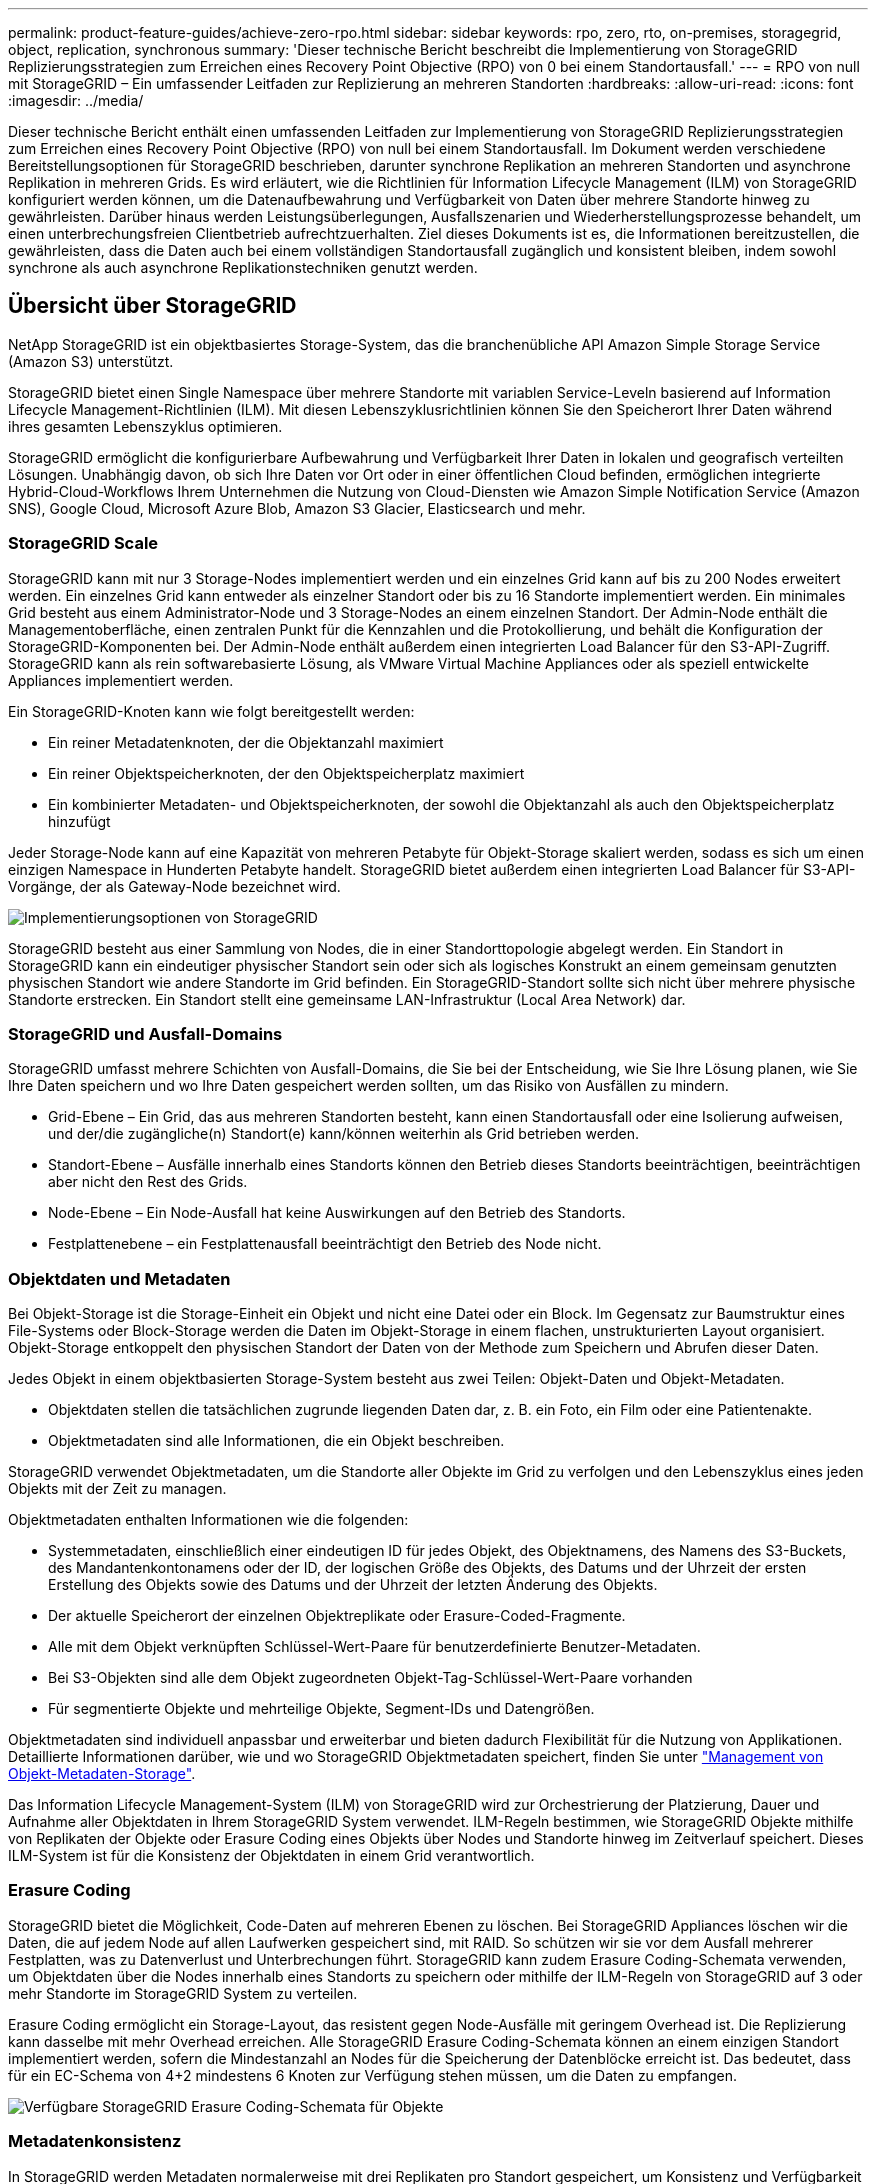 ---
permalink: product-feature-guides/achieve-zero-rpo.html 
sidebar: sidebar 
keywords: rpo, zero, rto, on-premises, storagegrid, object, replication, synchronous 
summary: 'Dieser technische Bericht beschreibt die Implementierung von StorageGRID Replizierungsstrategien zum Erreichen eines Recovery Point Objective (RPO) von 0 bei einem Standortausfall.' 
---
= RPO von null mit StorageGRID – Ein umfassender Leitfaden zur Replizierung an mehreren Standorten
:hardbreaks:
:allow-uri-read: 
:icons: font
:imagesdir: ../media/


[role="lead"]
Dieser technische Bericht enthält einen umfassenden Leitfaden zur Implementierung von StorageGRID Replizierungsstrategien zum Erreichen eines Recovery Point Objective (RPO) von null bei einem Standortausfall. Im Dokument werden verschiedene Bereitstellungsoptionen für StorageGRID beschrieben, darunter synchrone Replikation an mehreren Standorten und asynchrone Replikation in mehreren Grids. Es wird erläutert, wie die Richtlinien für Information Lifecycle Management (ILM) von StorageGRID konfiguriert werden können, um die Datenaufbewahrung und Verfügbarkeit von Daten über mehrere Standorte hinweg zu gewährleisten. Darüber hinaus werden Leistungsüberlegungen, Ausfallszenarien und Wiederherstellungsprozesse behandelt, um einen unterbrechungsfreien Clientbetrieb aufrechtzuerhalten. Ziel dieses Dokuments ist es, die Informationen bereitzustellen, die gewährleisten, dass die Daten auch bei einem vollständigen Standortausfall zugänglich und konsistent bleiben, indem sowohl synchrone als auch asynchrone Replikationstechniken genutzt werden.



== Übersicht über StorageGRID

NetApp StorageGRID ist ein objektbasiertes Storage-System, das die branchenübliche API Amazon Simple Storage Service (Amazon S3) unterstützt.

StorageGRID bietet einen Single Namespace über mehrere Standorte mit variablen Service-Leveln basierend auf Information Lifecycle Management-Richtlinien (ILM). Mit diesen Lebenszyklusrichtlinien können Sie den Speicherort Ihrer Daten während ihres gesamten Lebenszyklus optimieren.

StorageGRID ermöglicht die konfigurierbare Aufbewahrung und Verfügbarkeit Ihrer Daten in lokalen und geografisch verteilten Lösungen. Unabhängig davon, ob sich Ihre Daten vor Ort oder in einer öffentlichen Cloud befinden, ermöglichen integrierte Hybrid-Cloud-Workflows Ihrem Unternehmen die Nutzung von Cloud-Diensten wie Amazon Simple Notification Service (Amazon SNS), Google Cloud, Microsoft Azure Blob, Amazon S3 Glacier, Elasticsearch und mehr.



=== StorageGRID Scale

StorageGRID kann mit nur 3 Storage-Nodes implementiert werden und ein einzelnes Grid kann auf bis zu 200 Nodes erweitert werden. Ein einzelnes Grid kann entweder als einzelner Standort oder bis zu 16 Standorte implementiert werden. Ein minimales Grid besteht aus einem Administrator-Node und 3 Storage-Nodes an einem einzelnen Standort. Der Admin-Node enthält die Managementoberfläche, einen zentralen Punkt für die Kennzahlen und die Protokollierung, und behält die Konfiguration der StorageGRID-Komponenten bei. Der Admin-Node enthält außerdem einen integrierten Load Balancer für den S3-API-Zugriff. StorageGRID kann als rein softwarebasierte Lösung, als VMware Virtual Machine Appliances oder als speziell entwickelte Appliances implementiert werden.

Ein StorageGRID-Knoten kann wie folgt bereitgestellt werden:

* Ein reiner Metadatenknoten, der die Objektanzahl maximiert
* Ein reiner Objektspeicherknoten, der den Objektspeicherplatz maximiert
* Ein kombinierter Metadaten- und Objektspeicherknoten, der sowohl die Objektanzahl als auch den Objektspeicherplatz hinzufügt


Jeder Storage-Node kann auf eine Kapazität von mehreren Petabyte für Objekt-Storage skaliert werden, sodass es sich um einen einzigen Namespace in Hunderten Petabyte handelt. StorageGRID bietet außerdem einen integrierten Load Balancer für S3-API-Vorgänge, der als Gateway-Node bezeichnet wird.

image:zero-rpo/delivery-paths.png["Implementierungsoptionen von StorageGRID"]

StorageGRID besteht aus einer Sammlung von Nodes, die in einer Standorttopologie abgelegt werden. Ein Standort in StorageGRID kann ein eindeutiger physischer Standort sein oder sich als logisches Konstrukt an einem gemeinsam genutzten physischen Standort wie andere Standorte im Grid befinden. Ein StorageGRID-Standort sollte sich nicht über mehrere physische Standorte erstrecken. Ein Standort stellt eine gemeinsame LAN-Infrastruktur (Local Area Network) dar.



=== StorageGRID und Ausfall-Domains

StorageGRID umfasst mehrere Schichten von Ausfall-Domains, die Sie bei der Entscheidung, wie Sie Ihre Lösung planen, wie Sie Ihre Daten speichern und wo Ihre Daten gespeichert werden sollten, um das Risiko von Ausfällen zu mindern.

* Grid-Ebene – Ein Grid, das aus mehreren Standorten besteht, kann einen Standortausfall oder eine Isolierung aufweisen, und der/die zugängliche(n) Standort(e) kann/können weiterhin als Grid betrieben werden.
* Standort-Ebene – Ausfälle innerhalb eines Standorts können den Betrieb dieses Standorts beeinträchtigen, beeinträchtigen aber nicht den Rest des Grids.
* Node-Ebene – Ein Node-Ausfall hat keine Auswirkungen auf den Betrieb des Standorts.
* Festplattenebene – ein Festplattenausfall beeinträchtigt den Betrieb des Node nicht.




=== Objektdaten und Metadaten

Bei Objekt-Storage ist die Storage-Einheit ein Objekt und nicht eine Datei oder ein Block. Im Gegensatz zur Baumstruktur eines File-Systems oder Block-Storage werden die Daten im Objekt-Storage in einem flachen, unstrukturierten Layout organisiert. Objekt-Storage entkoppelt den physischen Standort der Daten von der Methode zum Speichern und Abrufen dieser Daten.

Jedes Objekt in einem objektbasierten Storage-System besteht aus zwei Teilen: Objekt-Daten und Objekt-Metadaten.

* Objektdaten stellen die tatsächlichen zugrunde liegenden Daten dar, z. B. ein Foto, ein Film oder eine Patientenakte.
* Objektmetadaten sind alle Informationen, die ein Objekt beschreiben.


StorageGRID verwendet Objektmetadaten, um die Standorte aller Objekte im Grid zu verfolgen und den Lebenszyklus eines jeden Objekts mit der Zeit zu managen.

Objektmetadaten enthalten Informationen wie die folgenden:

* Systemmetadaten, einschließlich einer eindeutigen ID für jedes Objekt, des Objektnamens, des Namens des S3-Buckets, des Mandantenkontonamens oder der ID, der logischen Größe des Objekts, des Datums und der Uhrzeit der ersten Erstellung des Objekts sowie des Datums und der Uhrzeit der letzten Änderung des Objekts.
* Der aktuelle Speicherort der einzelnen Objektreplikate oder Erasure-Coded-Fragmente.
* Alle mit dem Objekt verknüpften Schlüssel-Wert-Paare für benutzerdefinierte Benutzer-Metadaten.
* Bei S3-Objekten sind alle dem Objekt zugeordneten Objekt-Tag-Schlüssel-Wert-Paare vorhanden
* Für segmentierte Objekte und mehrteilige Objekte, Segment-IDs und Datengrößen.


Objektmetadaten sind individuell anpassbar und erweiterbar und bieten dadurch Flexibilität für die Nutzung von Applikationen. Detaillierte Informationen darüber, wie und wo StorageGRID Objektmetadaten speichert, finden Sie unter https://docs.netapp.com/us-en/storagegrid/admin/managing-object-metadata-storage.html["Management von Objekt-Metadaten-Storage"].

Das Information Lifecycle Management-System (ILM) von StorageGRID wird zur Orchestrierung der Platzierung, Dauer und Aufnahme aller Objektdaten in Ihrem StorageGRID System verwendet. ILM-Regeln bestimmen, wie StorageGRID Objekte mithilfe von Replikaten der Objekte oder Erasure Coding eines Objekts über Nodes und Standorte hinweg im Zeitverlauf speichert. Dieses ILM-System ist für die Konsistenz der Objektdaten in einem Grid verantwortlich.



=== Erasure Coding

StorageGRID bietet die Möglichkeit, Code-Daten auf mehreren Ebenen zu löschen. Bei StorageGRID Appliances löschen wir die Daten, die auf jedem Node auf allen Laufwerken gespeichert sind, mit RAID. So schützen wir sie vor dem Ausfall mehrerer Festplatten, was zu Datenverlust und Unterbrechungen führt. StorageGRID kann zudem Erasure Coding-Schemata verwenden, um Objektdaten über die Nodes innerhalb eines Standorts zu speichern oder mithilfe der ILM-Regeln von StorageGRID auf 3 oder mehr Standorte im StorageGRID System zu verteilen.

Erasure Coding ermöglicht ein Storage-Layout, das resistent gegen Node-Ausfälle mit geringem Overhead ist. Die Replizierung kann dasselbe mit mehr Overhead erreichen. Alle StorageGRID Erasure Coding-Schemata können an einem einzigen Standort implementiert werden, sofern die Mindestanzahl an Nodes für die Speicherung der Datenblöcke erreicht ist. Das bedeutet, dass für ein EC-Schema von 4+2 mindestens 6 Knoten zur Verfügung stehen müssen, um die Daten zu empfangen.

image:zero-rpo/ec-schemes.png["Verfügbare StorageGRID Erasure Coding-Schemata für Objekte"]



=== Metadatenkonsistenz

In StorageGRID werden Metadaten normalerweise mit drei Replikaten pro Standort gespeichert, um Konsistenz und Verfügbarkeit zu gewährleisten. Diese Redundanz trägt dazu bei, die Datenintegrität und -Verfügbarkeit auch bei einem Ausfall aufrechtzuerhalten.

Die Standardkonsistenz wird auf einer Grid-weiten Ebene definiert. Benutzer können die Konsistenz auf Bucket-Ebene jederzeit ändern.

Die in StorageGRID verfügbaren Bucket-Konsistenzoptionen sind:

* *All*: Bietet die höchste Konsistenz. Alle Nodes im Grid erhalten die Daten sofort, andernfalls schlägt die Anforderung fehl.
* *Strong-global*: Garantiert Lese-nach-Schreiben-Konsistenz für alle Client-Anfragen über alle Standorte hinweg.
* *Strong-global V2*: Garantiert Lese-nach-Schreiben-Konsistenz für alle Client-Anfragen über alle Standorte hinweg. Gewährleistet Konsistenz für mehrere Knoten oder sogar einen Standortausfall, wenn das Quorum aus Metadaten-Replikaten erreichbar ist. Beispielsweise müssen mindestens 5 Replikate aus einem Raster mit 3 Standorten mit maximal 3 Replikaten innerhalb eines Standorts erstellt werden.
* *Strong-site*: Garantiert Lese-nach-Schreiben Konsistenz für alle Client-Anfragen innerhalb einer Site.
* *Read-after-New-write*(default): Bietet Read-after-write-Konsistenz für neue Objekte und eventuelle Konsistenz für Objektaktualisierungen. Hochverfügbarkeit und garantierte Datensicherung Empfohlen für die meisten Fälle.
* *Verfügbar*: Bietet eventuelle Konsistenz für neue Objekte und Objekt-Updates. Verwenden Sie für S3-Buckets nur nach Bedarf (z. B. für einen Bucket mit Protokollwerten, die nur selten gelesen werden, oder für HEAD- oder GET-Vorgänge für nicht vorhandene Schlüssel). Nicht unterstützt für S3 FabricPool-Buckets.




=== Konsistenz von Objektdaten

Metadaten werden automatisch innerhalb von und über Standorte hinweg repliziert, Entscheidungen zur Platzierung von Objektdaten liegen bei Ihnen. Objektdaten können in Replikaten innerhalb und über Standorte hinweg gespeichert werden, in Erasure Coding innerhalb von oder über Standorte hinweg, in einer Kombination oder in Replikaten und in Storage-Schemata, die nach Erasure Coding codiert sind. ILM-Regeln können für alle Objekte angewendet oder so gefiltert werden, dass sie nur für bestimmte Objekte, Buckets oder Mandanten gelten. ILM-Regeln legen fest, wie Objekte gespeichert werden, wie Replikate und/oder Erasure Coding codiert wird, wie lange Objekte an diesen Standorten gespeichert werden, ob sich die Anzahl der Replikate oder Erasure Coding-Schemata ändert oder sich der Standort im Laufe der Zeit ändert.

Jede ILM-Regel wird mit einem von drei Aufnahmeverhalten zum Schutz von Objekten konfiguriert: Dual Commit, Balanced oder Strict.

Die Option für die doppelte Provisionierung erstellt sofort zwei Kopien auf zwei beliebigen unterschiedlichen Storage-Nodes im Grid und gibt die Anforderung erfolgreich an den Client zurück. Die Knotenauswahl wird innerhalb des Standorts der Anforderung versucht, kann jedoch unter Umständen Knoten eines anderen Standorts verwenden. Das Objekt wird der ILM-Warteschlange hinzugefügt, die bewertet und gemäß den ILM-Regeln platziert werden soll.

Die Option „ausgeglichen“ bewertet das Objekt sofort mit der ILM-Richtlinie und platziert das Objekt synchron, bevor die Anforderung erfolgreich an den Client zurückgegeben wird. Wenn die ILM-Regel aufgrund eines Ausfalls oder aufgrund unzureichenden Storage zur Erfüllung der Platzierungsanforderungen nicht sofort erfüllt werden kann, wird stattdessen Dual Commit verwendet. Sobald das Problem behoben ist, platziert ILM das Objekt automatisch basierend auf der definierten Regel.

Die strikte Option wertet das Objekt anhand der ILM-Richtlinie sofort aus und platziert das Objekt synchron, bevor die Anforderung erfolgreich an den Client zurückgegeben wird. Wenn die ILM-Regel aufgrund eines Ausfalls oder aufgrund unzureichenden Storage nicht sofort erfüllt werden kann, um die Platzierungsanforderungen zu erfüllen, schlägt die Anforderung fehl und der Client muss einen Vorgang wiederholen.



=== Lastverteilung

StorageGRID kann mit Client-Zugriff über die integrierten Gateway-Nodes, einen externen Load Balancer von 3^Rd^ Party, DNS-Round Robin oder direkt zu einem Storage-Node implementiert werden. Mehrere Gateway Nodes können an einem Standort implementiert und in Hochverfügbarkeitsgruppen konfiguriert werden, die für automatisches Failover und Failback bei einem Ausfall des Gateway Node sorgen. Sie können Lastausgleichsmethoden in einer Lösung kombinieren, um einen zentralen Zugriffspunkt für alle Standorte in einer Lösung bereitzustellen.

Die Gateway-Nodes gleichen die Last zwischen den Speicher-Nodes an dem Standort aus, an dem sich der Gateway-Node befindet. StorageGRID kann so konfiguriert werden, dass die Gateway-Nodes mithilfe von Nodes von mehreren Standorten eine Lastenverteilung erhalten. Bei dieser Konfiguration würde die Latenz zwischen diesen Standorten auf die Antwortlatenz für die Clientanfragen erhöht. Diese Einstellung sollte nur konfiguriert werden, wenn die Gesamtlatenz für die Clients akzeptabel ist.



== So erreichen Sie mit StorageGRID ein RPO von null

Um ein Recovery Point Objective (RPO) von null in einem Objekt-Storage-System zu erreichen, ist es bei einem Ausfall entscheidend:

* Sowohl Metadaten als auch Objektinhalte werden synchron betrachtet und als konsistent betrachtet
* Der Zugriff auf den Objektinhalt bleibt trotz des Fehlers erhalten.


Für eine Bereitstellung an mehreren Standorten ist Strong Global V2 das bevorzugte Konsistenzmodell, um sicherzustellen, dass Metadaten an allen Standorten synchronisiert werden. Dies macht es unerlässlich, die RPO-Anforderungen von Null zu erfüllen.

Objekte im Storage-System werden nach ILM-Regeln (Information Lifecycle Management) gespeichert, die festlegen, wie und wo Daten während ihres gesamten Lebenszyklus gespeichert werden. Bei der synchronen Replikation kann zwischen strenger Ausführung oder ausgeglichener Ausführung berücksichtigt werden.

* Für ein RPO von null ist eine strikte Ausführung dieser ILM-Regeln nötig, da so sichergestellt wird, dass Objekte ohne Verzögerung oder Fallback an den definierten Standorten platziert werden, sodass die Datenverfügbarkeit und -Konsistenz erhalten bleiben.
* Das ILM-Balance-Aufnahmeverhalten von StorageGRID sorgt für ein Gleichgewicht zwischen Hochverfügbarkeit und Ausfallsicherheit, sodass Benutzer auch bei einem Standortausfall weiterhin Daten aufnehmen können.


Optional kann mit einer Kombination aus lokalem und globalem Lastenausgleich eine RTO von null erreicht werden. Um einen unterbrechungsfreien Client-Zugriff zu gewährleisten, ist ein Lastausgleich für Client-Anfragen erforderlich. Eine StorageGRID-Lösung kann an jedem Standort mehrere Gateway-Nodes und Hochverfügbarkeitsgruppen enthalten. Um einen unterbrechungsfreien Zugriff für Clients an jedem Standort zu ermöglichen, selbst bei einem Standortausfall, sollten Sie eine externe Load Balancing-Lösung in Kombination mit den StorageGRID Gateway Nodes konfigurieren. Konfigurieren Sie die Hochverfügbarkeitsgruppen des Gateway-Node, die die Last innerhalb jedes Standorts verwalten, und verwenden Sie den externen Load Balancer, um die Last über die Hochverfügbarkeitsgruppen hinweg auszugleichen. Der externe Load Balancer muss so konfiguriert werden, dass eine Integritätsprüfung durchgeführt wird, um sicherzustellen, dass Anfragen nur an betriebsbereite Standorte gesendet werden. Weitere Informationen zum Lastausgleich mit StorageGRID finden Sie im https://www.netapp.com/media/17068-tr4626.pdf["Technischer Bericht zum StorageGRID Load Balancer"].



== Synchrone Implementierungen an mehreren Standorten

*Multi-Site-Lösungen:* mit StorageGRID können Sie Objekte synchron über mehrere Standorte innerhalb des Grids hinweg replizieren. Durch die Einrichtung von ILM-Regeln (Information Lifecycle Management) mit Balance oder striktem Verhalten werden Objekte sofort an den angegebenen Speicherorten platziert. Durch die Konfiguration der Bucket-Konsistenzstufe auf Strong Global v2 wird auch die synchrone Metadatenreplikation sichergestellt. StorageGRID verwendet einen einzelnen globalen Namespace und speichert Objektspeicher als Metadaten, sodass jeder Node weiß, an welchem Ort sich alle Kopien oder Elemente, die nach Erasure Coding geschrieben werden, befinden. Wenn ein Objekt nicht von dem Standort abgerufen werden kann, an dem die Anfrage gestellt wurde, wird es automatisch von einem Remote-Standort abgerufen, ohne dass ein Failover erforderlich ist.

Sobald der Ausfall behoben ist, sind keine manuellen Failback-Prozesse erforderlich. Die Replizierungs-Performance hängt von dem Standort mit dem niedrigsten Netzwerkdurchsatz, der höchsten Latenz und der niedrigsten Performance ab. Die Performance eines Standorts basiert auf der Anzahl der Nodes, der Anzahl und Geschwindigkeit der CPU-Kerne, dem Arbeitsspeicher, der Anzahl der Laufwerke und den Laufwerkstypen.

*Multi-Grid-Lösungen:* StorageGRID kann Mandanten, Benutzer und Buckets mithilfe von Grid-übergreifender Replikation (CGR) zwischen mehreren StorageGRID-Systemen replizieren. CGR kann ausgewählte Daten auf mehr als 16 Standorte erweitern, die nutzbare Kapazität Ihres Objektspeichers erhöhen und Disaster Recovery bereitstellen. Die Replikation von Buckets mit CGR umfasst Objekte, Objektversionen und Metadaten und kann bidirektional oder einseitig erfolgen. Der Recovery-Zeitpunkt (Recovery Point Objective, RPO) hängt von der Performance des jeweiligen StorageGRID-Systems und der Netzwerkverbindungen zwischen diesen Systemen ab.

*Zusammenfassung:*

* Die Grid-interne Replizierung umfasst sowohl synchrone als auch asynchrone Replizierung, die mithilfe des ILM-Aufnahmeverhaltens und der Konsistenzkontrolle für Metadaten konfigurierbar ist.
* Die Replizierung zwischen dem Grid erfolgt nur asynchron.




== Bereitstellung über mehrere Standorte in einem einzigen Grid

In den folgenden Szenarien werden die StorageGRID-Lösungen mit einem optionalen externen Load Balancer konfiguriert, der Anfragen an die integrierten Load Balancer-Hochverfügbarkeitsgruppen verwaltet. Somit wird neben dem RPO von Null ein RTO von null erreicht. ILM verfügt über ausgewogenen Aufnahmeschutz für die synchrone Platzierung. Jeder Bucket ist mit dem starken globalen v2-Konsistenzmodell für Grids von 3 oder mehr Standorten und mit starker globaler Konsistenz für weniger als 3 Standorte konfiguriert.

In einer StorageGRID-Lösung mit zwei Standorten gibt es mindestens zwei Replikate oder 3 EC-Blöcke jedes Objekts und 6 Replikate aller Metadaten. Bei der Wiederherstellung werden die Updates nach dem Ausfall automatisch mit dem wiederhergestellten Standort/den wiederhergestellten Nodes synchronisiert. Bei nur 2 Standorten wird es wahrscheinlich nicht möglich sein, ein RPO von null in Ausfallszenarien zu erzielen, die über einen vollständigen Standortausfall hinausgehen.

image:zero-rpo/2-site.png["StorageGRID System mit zwei Standorten"]

In einer StorageGRID-Lösung mit drei oder mehr Standorten gibt es mindestens 3 Replikate oder 3 EC-Blöcke jedes Objekts und 9 Replikate aller Metadaten. Bei der Wiederherstellung werden die Updates nach dem Ausfall automatisch mit dem wiederhergestellten Standort/den wiederhergestellten Nodes synchronisiert. Mit drei oder mehr Standorten wird ein RPO von Null erreicht.

image:zero-rpo/3-site.png["StorageGRID System mit drei Standorten"]

Ausfallszenarien für mehrere Standorte

[cols="34%,33%,33%"]
|===
| Ausfall | 2-Site-Ergebnis | 3 oder mehr Websites Ergebnis 


| Ausfall eines Laufwerks mit einem Node | Jede Appliance nutzt mehrere Festplattengruppen und kann den Ausfall von mindestens einem Laufwerk pro Gruppe ohne Unterbrechung oder Datenverlust überstehen. | Jede Appliance nutzt mehrere Festplattengruppen und kann den Ausfall von mindestens einem Laufwerk pro Gruppe ohne Unterbrechung oder Datenverlust überstehen. 


| Ausfall eines einzelnen Nodes an einem Standort | Keine Unterbrechung von Prozessen oder Datenverlust: | Keine Unterbrechung von Prozessen oder Datenverlust: 


| Ausfall mehrerer Nodes an einem Standort  a| 
Auf diesen Standort gerichtete Unterbrechung von Client-Vorgängen, jedoch kein Datenverlust.

Der auf den anderen Standort gerichtete Betrieb bleibt ohne Unterbrechung und ohne Datenverlust erhalten.
| Der Betrieb wird auf alle anderen Standorte geleitet und erfolgt ohne Unterbrechung und Datenverlust. 


| Ausfall eines einzelnen Nodes an mehreren Standorten  a| 
Keine Unterbrechungen oder Datenverluste bei:

* Im Raster ist mindestens ein einzelnes Replikat vorhanden
* Im Raster sind ausreichend EC-Blöcke vorhanden


Betriebsausfall und Gefahr von Datenverlusten bei:

* Es sind keine Replikate vorhanden
* Es sind nicht genügend EC-Spannfutter vorhanden

 a| 
Keine Unterbrechungen oder Datenverluste bei:

* Im Raster ist mindestens ein einzelnes Replikat vorhanden
* Im Raster sind ausreichend EC-Blöcke vorhanden


Betriebsausfall und Gefahr von Datenverlusten bei:

* Es sind keine Replikate vorhanden
* Es sind nicht genügend EC-Chucks vorhanden, um das Objekt abzurufen




| Ausfall eines einzelnen Standorts | Der Client-Betrieb wird unterbrochen, bis entweder der Fehler behoben oder die Bucket-Konsistenz auf einen starken Standort oder niedriger gesenkt wird, damit der Betrieb erfolgreich ausgeführt werden kann, aber kein Datenverlust auftritt. | Keine Unterbrechung von Prozessen oder Datenverlust: 


| Ausfall eines Standorts und eines einzelnen Node | Der Client-Betrieb wird unterbrochen, bis entweder der Fehler behoben oder die Bucket-Konsistenz auf Read-after-New-Write oder niedriger gesenkt wird, um einen erfolgreichen Betrieb und möglichen Datenverlust zu ermöglichen. | Keine Unterbrechung von Prozessen oder Datenverlust: 


| Von jedem verbleibenden Standort aus einen Standort und einen Node | Der Client-Betrieb wird unterbrochen, bis entweder der Fehler behoben oder die Bucket-Konsistenz auf Read-after-New-Write oder niedriger gesenkt wird, um einen erfolgreichen Betrieb und möglichen Datenverlust zu ermöglichen. | Der Betrieb wird unterbrochen, wenn das Quorum der Metadatenreplikate nicht erfüllt werden kann und ein möglicher Datenverlust möglich ist. 


| Ausfall mehrerer Standorte | Keine Betriebsstandorte bleiben Daten verloren gehen, wenn mindestens ein Standort nicht vollständig wiederhergestellt werden kann. | Der Betrieb wird unterbrochen, wenn das Quorum der Metadatenreplikate nicht erfüllt werden kann. Kein Datenverlust, solange mindestens ein Standort verbleibt. 


| Netzwerkisolierung eines Standorts | Der Client-Betrieb wird unterbrochen, bis entweder der Fehler behoben oder die Bucket-Konsistenz auf einen starken Standort oder niedriger gesenkt wird, um den Betrieb erfolgreich zu machen, aber keinen Datenverlust  a| 
Der Betrieb des isolierten Standorts wird unterbrochen, es kommt jedoch zu keinem Datenverlust

Es gibt keine Unterbrechung des Betriebs an den verbleibenden Standorten und keinen Datenverlust

|===


== Eine Multi-Grid-Implementierung an mehreren Standorten

Um eine zusätzliche Redundanzebene hinzuzufügen, verwendet dieses Szenario zwei StorageGRID-Cluster und nutzt die Grid-übergreifende Replizierung, um sie synchron zu halten. Für diese Lösung verfügt jeder StorageGRID-Cluster über drei Standorte. Zwei Standorte werden für Objekt-Storage und Metadaten verwendet, der dritte Standort lediglich für Metadaten. Beide Systeme werden mit einer ausgewogenen ILM-Regel konfiguriert, um die Objekte mittels Erasure Coding in jedem der beiden Datenstandorte synchron zu speichern. Buckets werden mit dem starken globalen v2-Konsistenzmodell konfiguriert. Jedes Grid wird für jeden Bucket mit bidirektionaler Grid-Replizierung konfiguriert. Dadurch wird die asynchrone Replikation zwischen den Regionen bereitgestellt. Optional kann ein globaler Load Balancer zum Managen von Anfragen an die integrierten Load Balancer mit Hochverfügbarkeitsgruppen beider StorageGRID Systeme implementiert werden, um ein RPO von null zu erzielen.

Die Lösung nutzt vier Standorte, die gleichmäßig in zwei Regionen aufgeteilt sind. Region 1 enthält die 2 Storage-Standorte von Grid 1 als primäres Grid der Region und den Metadaten-Standort von Grid 2. Region 2 enthält die 2 Storage-Standorte von Grid 2 als primäres Grid der Region und den Metadaten-Standort von Grid 1. In jeder Region kann der gleiche Standort den Speicherort des primären Grids der Region sowie den nur-Metadaten-Standort des anderen Regionengitters beherbergen. Wenn Nodes als dritter Standort nur Metadaten verwendet werden, sorgen sie für die erforderliche Konsistenz für die Metadaten und nicht für das Duplizieren des Storage von Objekten an diesem Standort.

image:zero-rpo/2x-grid-3-site.png["Die Multi-Grid-Lösung mit vier Standorten"]

Diese Lösung mit vier separaten Standorten bietet vollständige Redundanz von zwei separaten StorageGRID-Systemen mit einem RPO von 0 und nutzt sowohl synchrone Replizierung an mehreren Standorten als auch asynchrone Replizierung in mehreren Grids. Bei jedem einzelnen Standort kann der Client-Betrieb auf beiden StorageGRID Systemen unterbrechungsfrei ausgeführt werden.

In dieser Lösung gibt es vier Kopien, die nach Erasure Coding codiert wurden, und 18 Replikate aller Metadaten. Dies ermöglicht mehrere Ausfallszenarien ohne Auswirkungen auf den Client-Betrieb. Bei einem Ausfall werden die Updates nach dem Ausfall automatisch mit dem ausgefallenen Standort bzw. den ausgefallenen Nodes synchronisiert.

Ausfallszenarien für mehrere Standorte und Grids

[cols="50%,50%"]
|===
| Ausfall | Ergebnis 


| Ausfall eines Laufwerks mit einem Node | Jede Appliance nutzt mehrere Festplattengruppen und kann den Ausfall von mindestens einem Laufwerk pro Gruppe ohne Unterbrechung oder Datenverlust überstehen. 


| Ausfall eines einzelnen Nodes an einem Standort in einem Grid | Keine Unterbrechung von Prozessen oder Datenverlust: 


| Ausfall eines einzelnen Nodes an einem Standort in jedem Grid | Keine Unterbrechung von Prozessen oder Datenverlust: 


| Ausfall mehrerer Nodes an einem Standort in einem Grid | Keine Unterbrechung von Prozessen oder Datenverlust: 


| Ausfall mehrerer Nodes an einem Standort in jedem Grid | Keine Unterbrechung von Prozessen oder Datenverlust: 


| Ausfall eines einzelnen Nodes an mehreren Standorten in einem Grid | Keine Unterbrechung von Prozessen oder Datenverlust: 


| Ausfall eines einzelnen Nodes an mehreren Standorten in jedem Grid | Keine Unterbrechung von Prozessen oder Datenverlust: 


|  |  


| Ausfall eines einzelnen Standorts in einem Grid | Keine Unterbrechung von Prozessen oder Datenverlust: 


| Ausfall eines Standorts in jedem Grid | Keine Unterbrechung von Prozessen oder Datenverlust: 


| Ausfall eines einzelnen Standorts und eines einzelnen Node in einem Grid | Keine Unterbrechung von Prozessen oder Datenverlust: 


| Ein Standort und ein Node von jedem verbleibenden Standort in einem einzelnen Grid | Keine Unterbrechung von Prozessen oder Datenverlust: 


|  |  


| Ausfall eines einzelnen Standorts | Keine Unterbrechung von Prozessen oder Datenverlust: 


| Ausfall eines Standorts in jedem Grid DC1 und DC3  a| 
Der Betrieb wird unterbrochen, bis entweder der Fehler behoben oder die Bucket-Konsistenz verringert wird; jedes Grid hat 2 Standorte verloren

Alle Daten sind noch an 2 Standorten vorhanden



| Ausfall eines Standorts in jedem Grid DC1 und DC4 oder DC2 und DC3 | Keine Unterbrechung von Prozessen oder Datenverlust: 


| Ausfall eines Standorts in jedem Grid DC2 und DC4 | Keine Unterbrechung von Prozessen oder Datenverlust: 


|  |  


| Netzwerkisolierung eines Standorts  a| 
Der Betrieb des isolierten Standorts wird unterbrochen, aber es gehen keine Daten verloren

Es gibt keine Unterbrechung des Betriebs an den verbleibenden Standorten oder Datenverluste.

|===


== Schlussfolgerung

Das Erreichen eines Recovery Point Objective (RPO) von null mit StorageGRID ist ein wichtiges Ziel, um die Datenaufbewahrung und Verfügbarkeit bei Standortausfällen sicherzustellen. Durch den Einsatz der robusten Replikationsstrategien von StorageGRID, einschließlich synchroner Replizierung an mehreren Standorten und asynchroner Multi-Grid-Replizierung, können Unternehmen den unterbrechungsfreien Client-Betrieb gewährleisten und über mehrere Standorte hinweg für Datenkonsistenz sorgen. Die Implementierung von ILM-Richtlinien (Information Lifecycle Management) und die Verwendung von Nodes, die nur Metadaten enthalten, erhöhen die Ausfallsicherheit und Performance des Systems noch weiter. Mit StorageGRID können Unternehmen ihre Daten zuversichtlich managen, da sie wissen, dass sie auch bei komplexen Ausfallszenarien zugänglich und konsistent bleiben. Dieser umfassende Ansatz für Datenmanagement und -Replikation unterstreicht die Bedeutung einer sorgfältigen Planung und Ausführung bei der Erreichung eines Null-RPO-Ziels und der Sicherung wertvoller Informationen.
